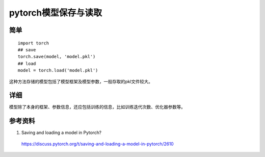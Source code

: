 pytorch模型保存与读取
=========================

简单
------------

::

  import torch
  ## save
  torch.save(model, 'model.pkl')
  ## load
  model = torch.load('model.pkl')

这种方法存储的模型包括了模型框架及模型参数，一般存取的pkl文件较大。

详细
------------

模型除了本身的框架、参数信息，还应包括训练的信息，比如训练迭代次数、优化器参数等。

.. code-block:: python
  :linenos:

  import torch
  import shutil

  ## save
  def save_checkpoint(state, is_best, save_path, filename):
    filename = os.path.join(save_path, filename)
    torch.save(state, filename)
    if is_best:
      bestname = os.path.join(save_path, 'model_best.pth.tar')
      shutil.copyfile(filename, bestname)

  save_checkpoint({
          'epoch': cur_epoch,
          'state_dict': model.state_dict(),
          'best_prec': best_prec,
          'loss_train': loss_train,
          'optimizer': optimizer.state_dict(),
        }, is_best, save_path, 'epoch-{}_checkpoint.pth.tar'.format(cur_epoch))

  ## load
  def load_checkpoint(checkpoint, model, optimizer):
    """ loads state into model and optimizer and returns:
        epoch, best_precision, loss_train[]
        e.g., model = alexnet(pretrained=False)
    """
    if os.path.isfile(load_path):
        print("=> loading checkpoint '{}'".format(load_path))
        checkpoint = torch.load(load_path)
        epoch = checkpoint['epoch']
        best_prec = checkpoint['best_prec']
        loss_train = checkpoint['loss_train']
        model.load_state_dict(checkpoint['state_dict'])
        optimizer.load_state_dict(checkpoint['optimizer'])
        print("=> loaded checkpoint '{}' (epoch {})"
              .format(epoch, checkpoint['epoch']))
        return epoch, best_prec, loss_train
    else:
        print("=> no checkpoint found at '{}'".format(load_path))
        # epoch, best_precision, loss_train
        return 1, 0, []

参考资料
-------------

1. Saving and loading a model in Pytorch?

  https://discuss.pytorch.org/t/saving-and-loading-a-model-in-pytorch/2610
